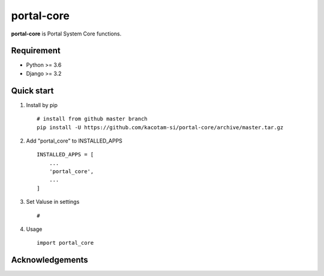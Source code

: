 ===============
portal-core
===============

.. image:: https://travis-ci.org/kacotam-si/portal-core.svg?branch=master
    :target: https://travis-ci.org/kacotam-si/portal-core
    :alt: Travis CI

.. image:: https://coveralls.io/repos/github/kacotam-si/portal-core/badge.svg?branch=master
    :target: https://coveralls.io/github/kacotam-si/portal-core?branch=master
    :alt: COVERALLS

.. image:: https://codeclimate.com/github/kacotam-si/portal-core/badges/gpa.svg
   :target: https://codeclimate.com/github/kacotam-si/portal-core
   :alt: Code Climate

.. image:: https://codeclimate.com/github/kacotam-si/portal-core/badges/issue_count.svg
   :target: https://codeclimate.com/github/kacotam-si/portal-core
   :alt: Issue Count

.. image:: https://img.shields.io/badge/license-MIT-blue.svg
   :target: https://raw.githubusercontent.com/kacotam-si/portal-core/master/LICENSE
   :alt: LICENSE MIT


**portal-core** is Portal System Core functions.


Requirement
============

* Python >= 3.6
* Django >= 3.2


Quick start
============

1. Install by pip ::

    # install from github master branch
    pip install -U https://github.com/kacotam-si/portal-core/archive/master.tar.gz


2. Add "portal_core" to INSTALLED_APPS ::

    INSTALLED_APPS = [
        ...
        'portal_core',
        ...
    ]


3. Set Valuse in settings ::

    #

4. Usage ::

    import portal_core

Acknowledgements
=================
